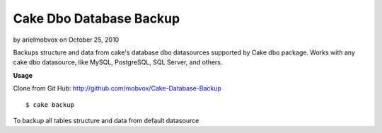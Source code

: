 Cake Dbo Database Backup
========================

by arielmobvox on October 25, 2010

Backups structure and data from cake's database dbo datasources
supported by Cake dbo package. Works with any cake dbo datasource,
like MySQL, PostgreSQL, SQL Server, and others.

**Usage**

Clone from Git Hub: `http://github.com/mobvox/Cake-Database-Backup`_

::

    
    $ cake backup

To backup all tables structure and data from default datasource


.. _http://github.com/mobvox/Cake-Database-Backup: http://github.com/mobvox/Cake-Database-Backup
.. meta::
    :title: Cake Dbo Database Backup
    :description: CakePHP Article related to shell,database backup,Plugins
    :keywords: shell,database backup,Plugins
    :copyright: Copyright 2010 arielmobvox
    :category: plugins

